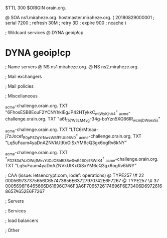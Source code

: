 $TTL 300
$ORIGIN orain.org.

@		SOA ns1.miraheze.org. hostmaster.miraheze.org. (
		20180829000001	; serial
		7200			; refresh
		30M				; retry
		3D				; expire
		900				; ncache
)

; Wildcard services
@		DYNA	geoip!cp
*		DYNA	geoip!cp

; Name servers
@		NS	ns1.miraheze.org.
@		NS	ns2.miraheze.org.

; Mail exchangers

; Mail policies

; Miscellaneous

_acme-challenge.orain.org.   TXT     "6FhosESB8EouF2YCNYhklEgJP42HTykkC_mtWyKjhA4"
_acme-challenge.orain.org.   TXT     "a6f_f57W3LM4yg-34g-boYzn5XG66IR_wcmjDWsex5s"

_acme-challenge.orain.org.   TXT     "LTC6rMtnaa-j7zJocef_R0pP8ZqYrNwzWBfFfUb96V0"
_acme-challenge.orain.org.   TXT     "Lq5uFaum4yaDnAZNVkUtKxGiSxYM6cQ3gx6ogRv6kNY"

_acme-challenge.orain.org.   TXT     "_FD283d7dzDWq1MkvYdOJOBhBl3BwSwE46OjrfRWtK4"
_acme-challenge.orain.org.   TXT     "Lq5uFaum4yaDnAZNVkUtKxGiSxYM6cQ3gx6ogRv6kNY"

; CAA (issue: letsencrypt.com, iodef: operations)
@		TYPE257 \# 22 000569737375656C657473656E63727970742E6F7267
@		TYPE257 \# 37 0005696F6465666D61696C746F3A6F7065726174696F6E73406D69726168657A652E6F7267

; Servers

; Services

; load balancers

; Other
